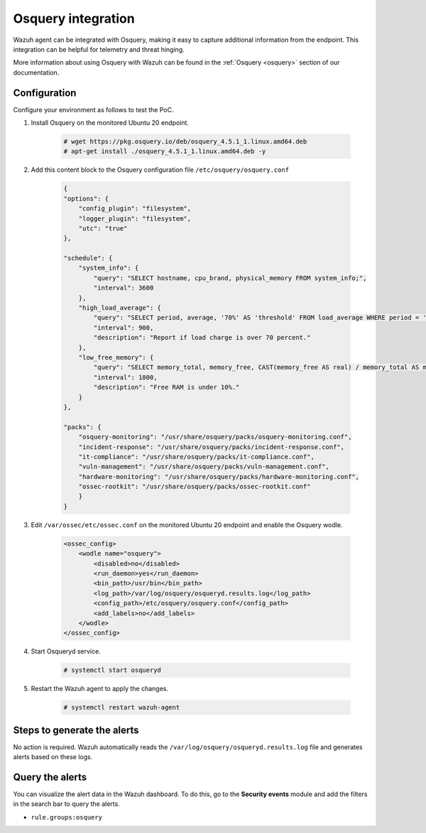 .. meta::
  :description: Wazuh agent can be integrated with Osquery, making it easy to capture additional information from the endpoint. Learn more about this in this PoC.


.. _poc_integrate_osquery:

Osquery integration
===================

Wazuh agent can be integrated with Osquery, making it easy to capture additional information from the endpoint. This integration can be helpful for telemetry and threat hinging.

More information about using Osquery with Wazuh can be found in the :ref:`Osquery <osquery>` section of our documentation.

Configuration
-------------

Configure your environment as follows to test the PoC.

#. Install Osquery on the monitored Ubuntu 20 endpoint.

    .. code-block:: console

        # wget https://pkg.osquery.io/deb/osquery_4.5.1_1.linux.amd64.deb
        # apt-get install ./osquery_4.5.1_1.linux.amd64.deb -y

#. Add this content block to the Osquery configuration file ``/etc/osquery/osquery.conf``

    .. code-block:: JSON

        {
        "options": {
            "config_plugin": "filesystem",
            "logger_plugin": "filesystem",
            "utc": "true"
        },

        "schedule": {
            "system_info": {
                "query": "SELECT hostname, cpu_brand, physical_memory FROM system_info;",
                "interval": 3600
            },
            "high_load_average": {
                "query": "SELECT period, average, '70%' AS 'threshold' FROM load_average WHERE period = '15m' AND average > '0.7';",
                "interval": 900,
                "description": "Report if load charge is over 70 percent."
            },
            "low_free_memory": {
                "query": "SELECT memory_total, memory_free, CAST(memory_free AS real) / memory_total AS memory_free_perc, '10%' AS threshold FROM memory_info WHERE memory_free_perc < 0.1;",
                "interval": 1800,
                "description": "Free RAM is under 10%."
            }
        },

        "packs": {
            "osquery-monitoring": "/usr/share/osquery/packs/osquery-monitoring.conf",
            "incident-response": "/usr/share/osquery/packs/incident-response.conf",
            "it-compliance": "/usr/share/osquery/packs/it-compliance.conf",
            "vuln-management": "/usr/share/osquery/packs/vuln-management.conf",
            "hardware-monitoring": "/usr/share/osquery/packs/hardware-monitoring.conf",
            "ossec-rootkit": "/usr/share/osquery/packs/ossec-rootkit.conf"
            }
        }

#. Edit ``/var/ossec/etc/ossec.conf`` on the monitored Ubuntu 20 endpoint and enable the Osquery wodle.

    .. code-block:: XML

        <ossec_config>
            <wodle name="osquery">
                <disabled>no</disabled>
                <run_daemon>yes</run_daemon>
                <bin_path>/usr/bin</bin_path>
                <log_path>/var/log/osquery/osqueryd.results.log</log_path>
                <config_path>/etc/osquery/osquery.conf</config_path>
                <add_labels>no</add_labels>
            </wodle>
        </ossec_config>

#. Start Osqueryd service.

    .. code-block:: console

        # systemctl start osqueryd


#. Restart the Wazuh agent to apply the changes.

    .. code-block:: console

        # systemctl restart wazuh-agent

Steps to generate the alerts
----------------------------

No action is required. Wazuh automatically reads the ``/var/log/osquery/osqueryd.results.log`` file and generates alerts based on these logs.

Query the alerts
----------------

You can visualize the alert data in the Wazuh dashboard. To do this, go to the **Security events** module and add the filters in the search bar to query the alerts.

* ``rule.groups:osquery``

.. thumbnail:: ../images/poc/Osquery-integration.png
          :title: Osquery integration
          :align: center
          :wrap_image: No
